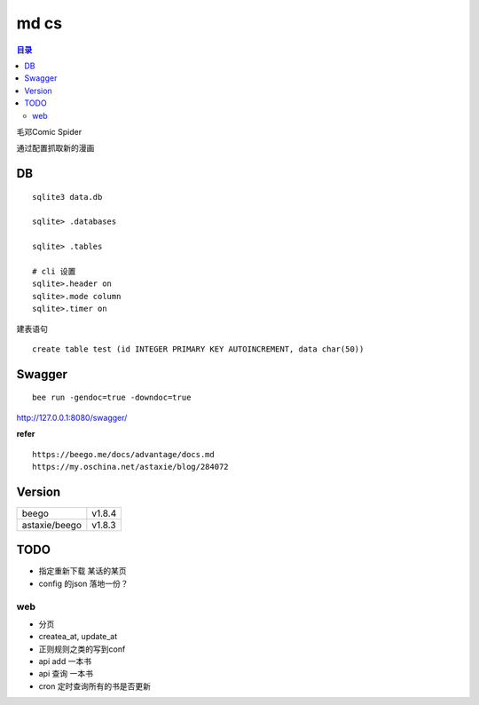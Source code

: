 #####
md cs
#####

.. contents:: 目录

毛邓Comic Spider

通过配置抓取新的漫画

DB
==

::

    sqlite3 data.db

    sqlite> .databases
    
    sqlite> .tables

    # cli 设置
    sqlite>.header on
    sqlite>.mode column
    sqlite>.timer on

建表语句

::

    create table test (id INTEGER PRIMARY KEY AUTOINCREMENT, data char(50))

Swagger
=======

::

    bee run -gendoc=true -downdoc=true

http://127.0.0.1:8080/swagger/

**refer**

::

    https://beego.me/docs/advantage/docs.md
    https://my.oschina.net/astaxie/blog/284072


Version
=======

+---------------+--------+
| beego         | v1.8.4 |
+---------------+--------+
| astaxie/beego | v1.8.3 |
+---------------+--------+

TODO
====

- 指定重新下载 某话的某页

- config 的json 落地一份？


web
---

- 分页
- createa_at, update_at
- 正则规则之类的写到conf
- api add 一本书
- api 查询 一本书
- cron 定时查询所有的书是否更新
